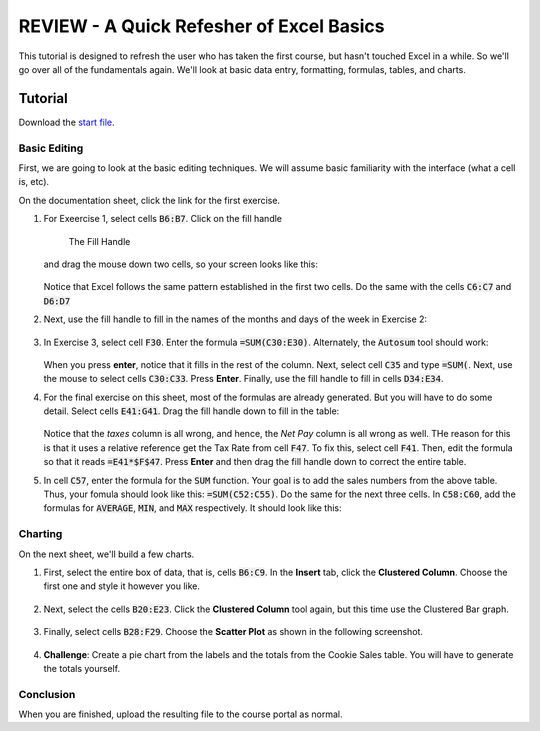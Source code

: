REVIEW - A Quick Refesher of Excel Basics
-----------------------------------------

This tutorial is designed to refresh the user who has taken the first course, but hasn't touched Excel in a while. So we'll go over all of the fundamentals again. We'll look at basic data entry, formatting, formulas, tables, and charts.

Tutorial
~~~~~~~~

Download the `start file <http://erickuha.com/primer/excel_resources/excel_review_start.xlsx>`_.

Basic Editing
"""""""""""""

First, we are going to look at the basic editing techniques. We will assume basic familiarity with the interface (what a cell is, etc).

On the documentation sheet, click the link for the first exercise.

#. For Exeercise 1, select cells :code:`B6:B7`. Click on the fill handle 

   .. figure:: images/review/1.png
       :width: 100%

       The Fill Handle
   
   and drag the mouse down two cells, so your screen looks like this:

   .. figure:: images/review/2.png
       :width: 100%

   Notice that Excel follows the same pattern established in the first two cells. Do the same with the cells :code:`C6:C7` and :code:`D6:D7`

#. Next, use the fill handle to fill in the names of the months and days of the week in Exercise 2:

   .. figure:: images/review/3.png
       :width: 100%

#. In Exercise 3, select cell :code:`F30`. Enter the formula :code:`=SUM(C30:E30)`. Alternately, the :code:`Autosum` tool should work:

   .. figure:: images/review/4.png
       :width: 100%

   When you press **enter**, notice that it fills in the rest of the column. Next, select cell :code:`C35` and type :code:`=SUM(`. Next, use the mouse to select cells :code:`C30:C33`. Press **Enter**. Finally, use the fill handle to fill in cells :code:`D34:E34`.

#. For the final exercise on this sheet, most of the formulas are already generated. But you will have to do some detail. Select cells :code:`E41:G41`. Drag the fill handle down to fill in the table:

   .. figure:: images/review/5.png
       :width: 100%

   Notice that the *taxes* column is all wrong, and hence, the *Net Pay* column is all wrong as well. THe reason for this is that it uses a relative reference get the Tax Rate from cell :code:`F47`. To fix this, select cell :code:`F41`. Then, edit the formula so that it reads :code:`=E41*$F$47`. Press **Enter** and then drag the fill handle down to correct the entire table.

#. In cell :code:`C57`, enter the formula for the :code:`SUM` function. Your goal is to add the sales numbers from the above table. Thus, your fomula should look like this: :code:`=SUM(C52:C55)`. Do the same for the next three cells. In :code:`C58:C60`, add the formulas for :code:`AVERAGE`, :code:`MIN`, and :code:`MAX` respectively. It should look like this: 

   .. figure:: images/review/6.png
       :width: 100%

Charting
""""""""

On the next sheet, we'll build a few charts.

#. First, select the entire box of data, that is, cells :code:`B6:C9`. In the **Insert** tab, click the **Clustered Column**. Choose the first one and style it however you like.

   .. figure:: images/review/7.png
       :width: 100%

#. Next, select the cells :code:`B20:E23`. Click the **Clustered Column** tool again, but this time use the Clustered Bar graph.

   .. figure:: images/review/8.png
       :width: 100%

#. Finally, select cells :code:`B28:F29`. Choose the **Scatter Plot** as shown in the following screenshot.

   .. figure:: images/review/9.png
       :width: 100%

#. **Challenge**: Create a pie chart from the labels and the totals from the Cookie Sales table. You will have to generate the totals yourself.

Conclusion
""""""""""

When you are finished, upload the resulting file to the course portal as normal.
